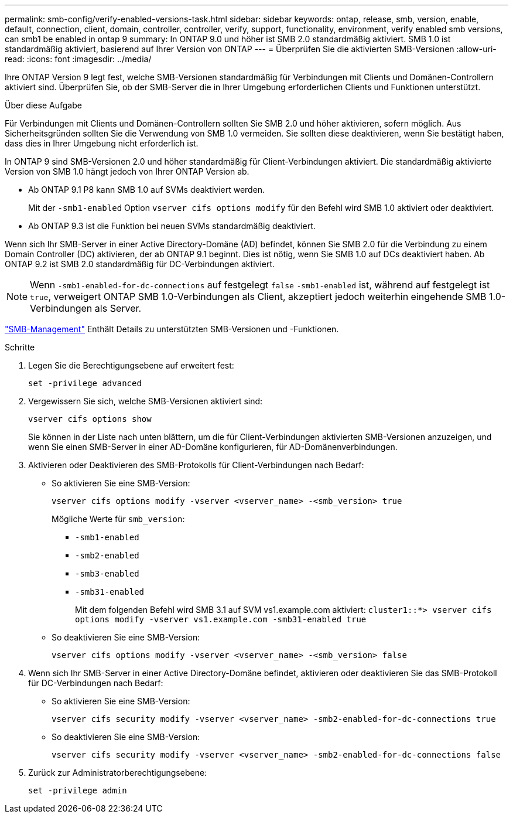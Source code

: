 ---
permalink: smb-config/verify-enabled-versions-task.html 
sidebar: sidebar 
keywords: ontap, release, smb, version, enable, default, connection, client, domain, controller, controller, verify, support, functionality, environment, verify enabled smb versions, can smb1 be enabled in ontap 9 
summary: In ONTAP 9.0 und höher ist SMB 2.0 standardmäßig aktiviert. SMB 1.0 ist standardmäßig aktiviert, basierend auf Ihrer Version von ONTAP 
---
= Überprüfen Sie die aktivierten SMB-Versionen
:allow-uri-read: 
:icons: font
:imagesdir: ../media/


[role="lead"]
Ihre ONTAP Version 9 legt fest, welche SMB-Versionen standardmäßig für Verbindungen mit Clients und Domänen-Controllern aktiviert sind. Überprüfen Sie, ob der SMB-Server die in Ihrer Umgebung erforderlichen Clients und Funktionen unterstützt.

.Über diese Aufgabe
Für Verbindungen mit Clients und Domänen-Controllern sollten Sie SMB 2.0 und höher aktivieren, sofern möglich. Aus Sicherheitsgründen sollten Sie die Verwendung von SMB 1.0 vermeiden. Sie sollten diese deaktivieren, wenn Sie bestätigt haben, dass dies in Ihrer Umgebung nicht erforderlich ist.

In ONTAP 9 sind SMB-Versionen 2.0 und höher standardmäßig für Client-Verbindungen aktiviert. Die standardmäßig aktivierte Version von SMB 1.0 hängt jedoch von Ihrer ONTAP Version ab.

* Ab ONTAP 9.1 P8 kann SMB 1.0 auf SVMs deaktiviert werden.
+
Mit der `-smb1-enabled` Option `vserver cifs options modify` für den Befehl wird SMB 1.0 aktiviert oder deaktiviert.

* Ab ONTAP 9.3 ist die Funktion bei neuen SVMs standardmäßig deaktiviert.


Wenn sich Ihr SMB-Server in einer Active Directory-Domäne (AD) befindet, können Sie SMB 2.0 für die Verbindung zu einem Domain Controller (DC) aktivieren, der ab ONTAP 9.1 beginnt. Dies ist nötig, wenn Sie SMB 1.0 auf DCs deaktiviert haben. Ab ONTAP 9.2 ist SMB 2.0 standardmäßig für DC-Verbindungen aktiviert.

[NOTE]
====
Wenn `-smb1-enabled-for-dc-connections` auf festgelegt `false` `-smb1-enabled` ist, während auf festgelegt ist `true`, verweigert ONTAP SMB 1.0-Verbindungen als Client, akzeptiert jedoch weiterhin eingehende SMB 1.0-Verbindungen als Server.

====
link:../smb-admin/index.html["SMB-Management"] Enthält Details zu unterstützten SMB-Versionen und -Funktionen.

.Schritte
. Legen Sie die Berechtigungsebene auf erweitert fest:
+
[source, cli]
----
set -privilege advanced
----
. Vergewissern Sie sich, welche SMB-Versionen aktiviert sind:
+
[source, cli]
----
vserver cifs options show
----
+
Sie können in der Liste nach unten blättern, um die für Client-Verbindungen aktivierten SMB-Versionen anzuzeigen, und wenn Sie einen SMB-Server in einer AD-Domäne konfigurieren, für AD-Domänenverbindungen.

. Aktivieren oder Deaktivieren des SMB-Protokolls für Client-Verbindungen nach Bedarf:
+
** So aktivieren Sie eine SMB-Version:
+
[source, cli]
----
vserver cifs options modify -vserver <vserver_name> -<smb_version> true
----
+
Mögliche Werte für `smb_version`:

+
*** `-smb1-enabled`
*** `-smb2-enabled`
*** `-smb3-enabled`
*** `-smb31-enabled`
+
Mit dem folgenden Befehl wird SMB 3.1 auf SVM vs1.example.com aktiviert:
`cluster1::*> vserver cifs options modify -vserver vs1.example.com -smb31-enabled true`



** So deaktivieren Sie eine SMB-Version:
+
[source, cli]
----
vserver cifs options modify -vserver <vserver_name> -<smb_version> false
----


. Wenn sich Ihr SMB-Server in einer Active Directory-Domäne befindet, aktivieren oder deaktivieren Sie das SMB-Protokoll für DC-Verbindungen nach Bedarf:
+
** So aktivieren Sie eine SMB-Version:
+
[source, cli]
----
vserver cifs security modify -vserver <vserver_name> -smb2-enabled-for-dc-connections true
----
** So deaktivieren Sie eine SMB-Version:
+
[source, cli]
----
vserver cifs security modify -vserver <vserver_name> -smb2-enabled-for-dc-connections false
----


. Zurück zur Administratorberechtigungsebene:
+
[source, cli]
----
set -privilege admin
----

